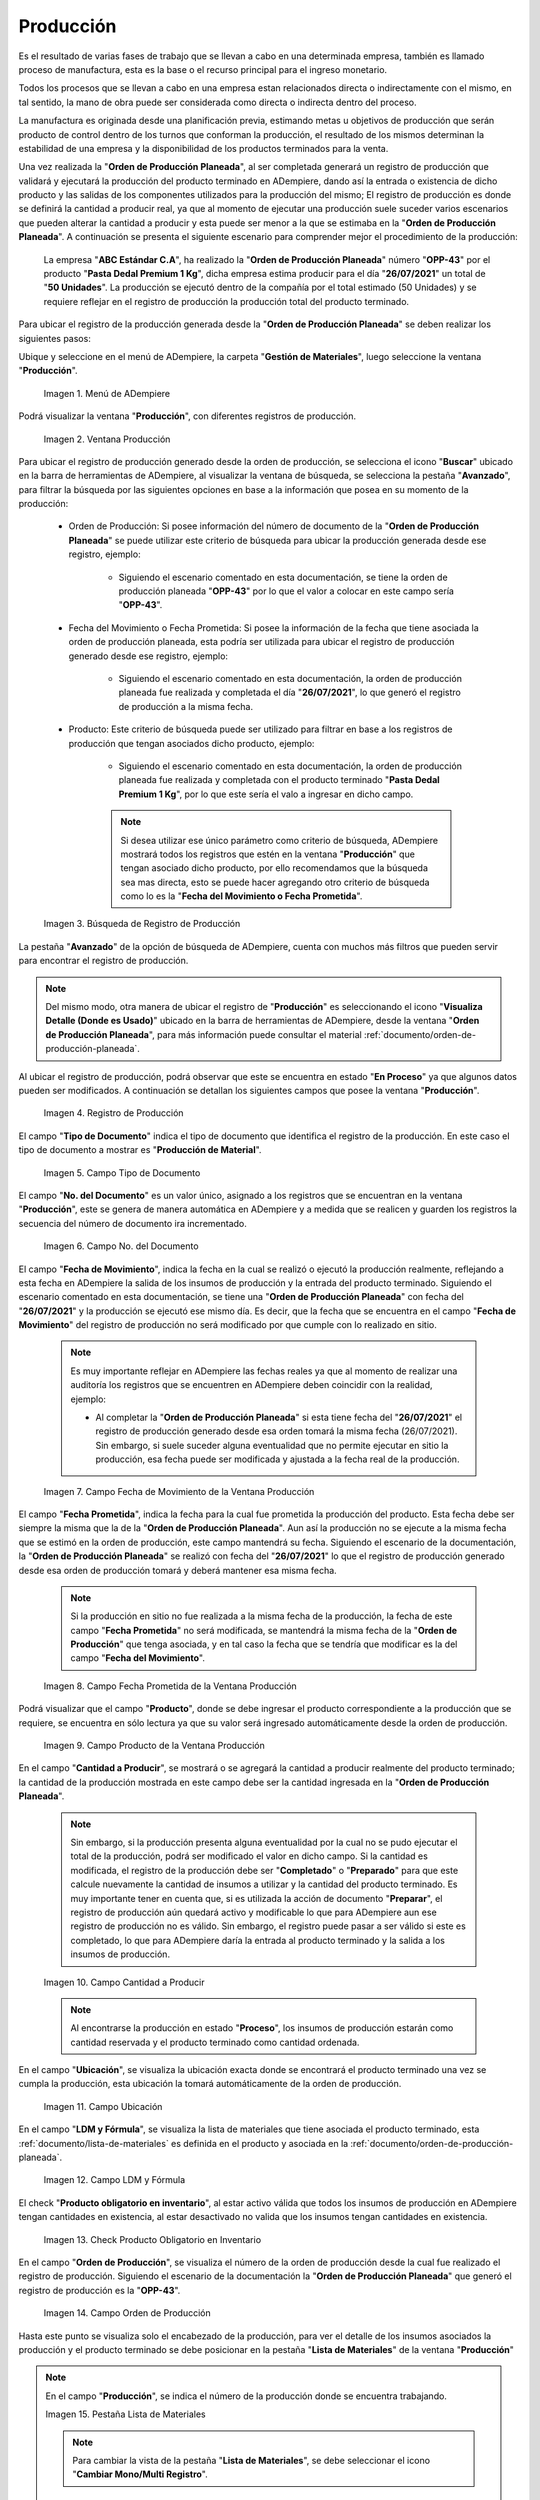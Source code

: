 .. _ERPyA: http://erpya.com
.. |Menú de Producción| image:: resources/production-menu.png
.. |Ventana Producción| image:: resources/production-window.png
.. |búsqueda de registro de producción| image:: resources/production-log-search.png
.. |registro de producción desde orden| image:: resources/production-record-from-order.png
.. |campo tipo de documento de la ventana producción| image:: resources/document-type-field-of-the-production-window.png
.. |Campo No del Documento de la Ventana Producción| image:: resources/production-window-document-number-field.png
.. |Campo Fecha de Movimiento de la Ventana Producción| image:: resources/production-window-movement-date-field.png
.. |Campo Fecha Prometida de la Ventana Producción| image:: resources/production-window-promised-date-field.png
.. |Campo Producto de la Ventana Producción| image:: resources/product-field-of-the-production-window.png
.. |Campo Cantidad a Producir de la Ventana Producción| image:: resources/quantity-to-produce-field-of-the-production-window.png
.. |campo ubicación de la ventana producción| image:: resources/production-window-location-field.png
.. |campo ldm y fórmula de la ventana producción| image:: resources/ldm-field-and-production-window-formula.png
.. |check producto obligatorio en inventario de la ventana producción| image:: resources/check-mandatory-product-in-inventory-of-the-production-window.png
.. |campo orden de producción de la ventana producción| image:: resources/production-order-field-of-the-production-window.png
.. |pestaña lista de materiales de la ventana producción| image:: resources/bill-of-materials-tab-of-the-production-window.png
.. |campo número de línea de la ventana producción| image:: resources/production-window-line-number-field.png
.. |campo producto de línea de la ventana producción| image:: resources/field-product-window-production-line.png
.. |campo ubicación de la línea de la ventana producción| image:: resources/production-window-line-location-field.png
.. |campo instancia conjunto de atributos de la ventana producción| image:: resources/production-window-attribute-set-instance-field.png
.. |campo cantidad del movimiento de la ventana producción| image:: resources/production-window-movement-amount-field.png
.. |campo cantidad planeada de la ventana producción| image:: resources/production-window-planned-quantity-field.png
.. |campo descripción de la ventana producción| image:: resources/production-window-description-field.png
.. |check producto final de la ventana producción| image:: resources/check-final-product-of-the-production-window.png
.. |Opción Completar de la Ventana Producción| image:: resources/production-window-complete-option.png
.. |Acción Completar y Opción OK| image:: resources/action-complete-and-option-ok.png
.. _documento/producción:

**Producción**
==============

Es el resultado de varias fases de trabajo que se llevan a cabo en una determinada empresa, también es llamado proceso de manufactura, esta es la base o el recurso principal para el ingreso monetario.

Todos los procesos que se llevan a cabo en una empresa estan relacionados directa o indirectamente con el mismo, en tal sentido, la mano de obra puede ser considerada como directa o indirecta dentro del proceso.

La manufactura es originada desde una planificación previa, estimando metas u objetivos de producción que serán producto de control dentro de los turnos que conforman la producción, el resultado de los mismos determinan la estabilidad de una empresa y la disponibilidad de los productos terminados para la venta.

Una vez realizada la "**Orden de Producción Planeada**", al ser completada generará un registro de producción que validará y ejecutará la producción del producto terminado en ADempiere, dando así la entrada o existencia de dicho producto y las salidas de los componentes utilizados para la producción del mismo; El registro de producción es donde se definirá la cantidad a producir real, ya que al momento de ejecutar una producción suele suceder varios escenarios que pueden alterar la cantidad a producir y esta puede ser menor a la que se estimaba en la "**Orden de Producción Planeada**". A continuación se presenta el siguiente escenario para comprender mejor el procedimiento de la producción:

    La empresa "**ABC Estándar C.A**", ha realizado la "**Orden de Producción Planeada**" número "**OPP-43**" por el producto "**Pasta Dedal Premium 1 Kg**", dicha empresa estima producir para el día "**26/07/2021**" un total de "**50 Unidades**". La producción se ejecutó dentro de la compañía por el total estimado (50 Unidades) y se requiere reflejar en el registro de producción la producción total del producto terminado.

Para ubicar el registro de la producción generada desde la "**Orden de Producción Planeada**" se deben realizar los siguientes pasos:

Ubique y seleccione en el menú de ADempiere, la carpeta "**Gestión de Materiales**", luego seleccione la ventana "**Producción**".

    |Menú de Producción|

    Imagen 1. Menú de ADempiere

Podrá visualizar la ventana "**Producción**", con diferentes registros de producción.

    |Ventana Producción|

    Imagen 2. Ventana Producción

Para ubicar el registro de producción generado desde la orden de producción, se selecciona el icono "**Buscar**" ubicado en la barra de herramientas de ADempiere, al visualizar la ventana de búsqueda, se selecciona la pestaña "**Avanzado**", para filtrar la búsqueda por las siguientes opciones en base a la información que posea en su momento de la producción:

    - Orden de Producción: Si posee información del número de documento de la "**Orden de Producción Planeada**" se puede utilizar este criterio de búsqueda para ubicar la producción generada desde ese registro, ejemplo:

        - Siguiendo el escenario comentado en esta documentación, se tiene la orden de producción planeada "**OPP-43**" por lo que el valor a colocar en este campo sería "**OPP-43**".

    - Fecha del Movimiento o Fecha Prometida: Si posee la información de la fecha que tiene asociada la orden de producción planeada, esta podría ser utilizada para ubicar el registro de producción generado desde ese registro, ejemplo:

        - Siguiendo el escenario comentado en esta documentación, la orden de producción planeada fue realizada y completada el día "**26/07/2021**", lo que generó el registro de producción a la misma fecha.

    - Producto: Este criterio de búsqueda puede ser utilizado para filtrar en base a los registros de producción que tengan asociados dicho producto, ejemplo:

        - Siguiendo el escenario comentado en esta documentación, la orden de producción planeada fue realizada y completada con el producto terminado "**Pasta Dedal Premium 1 Kg**", por lo que este sería el valo a ingresar en dicho campo.

        .. note::

            Si desea utilizar ese único parámetro como criterio de búsqueda, ADempiere mostrará todos los registros que estén en la ventana "**Producción**" que tengan asociado dicho producto, por ello recomendamos que la búsqueda sea mas directa, esto se puede hacer agregando otro criterio de búsqueda como lo es la "**Fecha del Movimiento o Fecha Prometida**".

    |búsqueda de registro de producción|

    Imagen 3. Búsqueda de Registro de Producción

La pestaña "**Avanzado**" de la opción de búsqueda de ADempiere, cuenta con muchos más filtros que pueden servir para encontrar el registro de producción.

.. note::

    Del mismo modo, otra manera de ubicar el registro de "**Producción**" es seleccionando el icono "**Visualiza Detalle (Donde es Usado)**" ubicado en la barra de herramientas de ADempiere, desde la ventana "**Orden de Producción Planeada**", para más información puede consultar el material :ref:`documento/orden-de-producción-planeada`.

Al ubicar el registro de producción, podrá observar que este se encuentra en estado "**En Proceso**" ya que algunos datos pueden ser modificados. A continuación se detallan los siguientes campos que posee la ventana "**Producción**".

    |registro de producción desde orden|

    Imagen 4. Registro de Producción

El campo "**Tipo de Documento**" indica el tipo de documento que identifica el registro de la producción. En este caso el tipo de documento a mostrar es "**Producción de Material**".

    |campo tipo de documento de la ventana producción|

    Imagen 5. Campo Tipo de Documento

El campo "**No. del Documento**" es un valor único, asignado a los registros que se encuentran en la ventana "**Producción**", este se genera de manera automática en ADempiere y a medida que se realicen y guarden los registros la secuencia del número de documento ira incrementado.

    |Campo No del Documento de la Ventana Producción|

    Imagen 6. Campo No. del Documento

El campo "**Fecha de Movimiento**", indica la fecha en la cual se realizó o ejecutó la producción realmente, reflejando a esta fecha en ADempiere la salida de los insumos de producción y la entrada del producto terminado. Siguiendo el escenario comentado en esta documentación, se tiene una "**Orden de Producción Planeada**" con fecha del "**26/07/2021**" y la producción se ejecutó ese mismo día. Es decir, que la fecha que se encuentra en el campo "**Fecha de Movimiento**" del registro de producción no será modificado por que cumple con lo realizado en sitio. 

    .. note::
    
        Es muy importante reflejar en ADempiere las fechas reales ya que al momento de realizar una auditoría los registros que se encuentren en ADempiere deben coincidir con la realidad, ejemplo:

        - Al completar la "**Orden de Producción Planeada**" si esta tiene fecha del "**26/07/2021**" el registro de producción generado desde esa orden tomará la misma fecha (26/07/2021). Sin embargo, si suele suceder alguna eventualidad que no permite ejecutar en sitio la producción, esa fecha puede ser modificada y ajustada a la fecha real de la producción.

    |Campo Fecha de Movimiento de la Ventana Producción|

    Imagen 7. Campo Fecha de Movimiento de la Ventana Producción

El campo "**Fecha Prometida**", indica la fecha para la cual fue prometida la producción del producto. Esta fecha debe ser siempre la misma que la de la "**Orden de Producción Planeada**". Aun así la producción no se ejecute a la misma fecha que se estimó en la orden de producción, este campo mantendrá su fecha. Siguiendo el escenario de la documentación, la "**Orden de Producción Planeada**" se realizó con fecha del "**26/07/2021**" lo que el registro de producción generado desde esa orden de producción tomará y deberá mantener esa misma fecha.

    .. note::

        Si la producción en sitio no fue realizada a la misma fecha de la producción, la fecha de este campo "**Fecha Prometida**" no será modificada, se mantendrá la misma fecha de la "**Orden de Producción**" que tenga asociada, y en tal caso la fecha que se tendría que modificar es la del campo "**Fecha del Movimiento**".

    |Campo Fecha Prometida de la Ventana Producción|

    Imagen 8. Campo Fecha Prometida de la Ventana Producción

Podrá visualizar que el campo "**Producto**", donde se debe ingresar el producto correspondiente a la producción que se requiere, se encuentra en sólo lectura ya que su valor será ingresado automáticamente desde la orden de producción.

    |Campo Producto de la Ventana Producción|

    Imagen 9. Campo Producto de la Ventana Producción

En el campo "**Cantidad a Producir**", se mostrará o se agregará la cantidad a producir realmente del producto terminado; la cantidad de la producción mostrada en este campo debe ser la cantidad ingresada en la "**Orden de Producción Planeada**". 

    .. note::

        Sin embargo, si la producción presenta alguna eventualidad por la cual no se pudo ejecutar el total de la producción, podrá ser modificado el valor en dicho campo. Si la cantidad es modificada, el registro de la producción debe ser "**Completado**" o "**Preparado**" para que este calcule nuevamente la cantidad de insumos a utilizar y la cantidad del producto terminado. Es muy importante tener en cuenta que, si es utilizada la acción de documento "**Preparar**", el registro de producción aún quedará activo y modificable lo que para ADempiere aun ese registro de producción no es válido. Sin embargo, el registro puede pasar a ser válido si este es completado, lo que para ADempiere daría la entrada al producto terminado y la salida a los insumos de producción.

    |Campo Cantidad a Producir de la Ventana Producción|

    Imagen 10. Campo Cantidad a Producir

    .. note::

        Al encontrarse la producción en estado "**Proceso**", los insumos de producción estarán como cantidad reservada y el producto terminado como cantidad ordenada.

En el campo "**Ubicación**", se visualiza la ubicación exacta donde se encontrará el producto terminado una vez se cumpla la producción, esta ubicación la tomará automáticamente de la orden de producción.

    |campo ubicación de la ventana producción|

    Imagen 11. Campo Ubicación

En el campo "**LDM y Fórmula**", se visualiza la lista de materiales que tiene asociada el producto terminado, esta :ref:`documento/lista-de-materiales` es definida en el producto y asociada en la :ref:`documento/orden-de-producción-planeada`.

    |campo ldm y fórmula de la ventana producción|

    Imagen 12. Campo LDM y Fórmula

El check "**Producto obligatorio en inventario**", al estar activo válida que todos los insumos de producción en ADempiere tengan cantidades en existencia, al estar desactivado no valida que los insumos tengan cantidades en existencia.

    |check producto obligatorio en inventario de la ventana producción|

    Imagen 13. Check Producto Obligatorio en Inventario

En el campo "**Orden de Producción**", se visualiza el número de la orden de producción desde la cual fue realizado el registro de producción. Siguiendo el escenario de la documentación la "**Orden de Producción Planeada**" que generó el registro de producción es la "**OPP-43**".

    |campo orden de producción de la ventana producción|

    Imagen 14. Campo Orden de Producción

Hasta este punto se visualiza solo el encabezado de la producción, para ver el detalle de los insumos asociados la producción y el producto terminado se debe posicionar en la pestaña "**Lista de Materiales**" de la ventana "**Producción**"

.. note::

    En el campo "**Producción**", se indica el número de la producción donde se encuentra trabajando.

    |pestaña lista de materiales de la ventana producción|

    Imagen 15. Pestaña Lista de Materiales

    .. note::

        Para cambiar la vista de la pestaña "**Lista de Materiales**", se debe seleccionar el icono "**Cambiar Mono/Multi Registro**".

En el campo "**No. Línea**", se indica el número de línea correspondiente al registro que está realizando. En este caso, como es el primer registro el número registro a observar es el "**10**" ya que ADempiere trabaja la enumeración de registro de 10 en 10.

    |campo número de línea de la ventana producción|

    Imagen 16. Campo No. Línea

En el campo "**Producto**", se visualiza el nombre del producto que se encuentra asociado a la línea de la producción este puede ser el nombre del insumo de producción o el producto terminado.

    |campo producto de línea de la ventana producción|

    Imagen 17. Campo Producto

En el campo "**Ubicación**", podrá visualizar el nombre de la ubicación donde se trabajará el producto. Si el producto es terminado la ubicación a mostrar es la misma que la seleccionada en la orden de producción lo que indica que en esa ubicación se almacenará y se encontrará la existencia del producto terminado. Si el producto es un insumo de producción la ubicación a mostrar es la que tiene configurada el producto en la ventana producto, lo que quiere decir que desde esa ubicación se generará la salida del insumo para la producción. Ejemplo:

    - En el encabezado de la ventana "Producción " se encuentra la ubicación "Principal Comercialización" esta es la ubicación donde se almacenará el producto terminado y es la  misma ubicación que tomará el producto terminado en el campo ubicación e la pestaña "Lista de Materiales".

    - Al momento de crear los insumos de producción en la ventana "Producto" se le asigna una ubicación, esta ubicación será la utilizada en la producción para sacar las cantidades y poder generar el producto terminado.

    |campo ubicación de la línea de la ventana producción|

    Imagen 18. Campo Ubicación

El valor en el campo "**Instancia Conjunto de Atributos**", es la instancia o característica única que se le asigna al producto terminado, estas instancias comúnmente son utilizadas para identificar con una característica única y especial el producto, ejemplo:

    - El número de lote de la fabricación de ese producto es una instancia de conjunto de atributos, ya que se producirá el mismo producto pero con una instancia o característica diferente que es el número de lote de ese producto.

    |campo instancia conjunto de atributos de la ventana producción|

    Imagen 19. Campo Instancia Conjunto de Atributos

El campo "**Cantidad del Movimiento**", indica la cantidad real a producir o utilizar para la producción, ejemplo:

    - Si la cantidad esta asociada a la línea del registro del producto terminado entonces la "**Cantidad en Movimiento**" es la cantidad a producir de ese producto y esta se mostrará en positivo.

    - Si la cantidad esta asociada a la línea del registro del insumo de producción entonces la "**Cantidad en Movimiento**" es la cantidad a utilizar para producir el producto terminado, esta se mostrará con un signo negativo porque es la salida del insumo.

    .. note::

        La cantidad en este campo puede cambiar o variar según lo realizado en sitio.

    |campo cantidad del movimiento de la ventana producción|

    Imagen 20. Campo Cantidad del Movimiento

El campo "**Cantidad Planeada**", indica la cantidad planeada a producir.

    |campo cantidad planeada de la ventana producción|

    Imagen 21. Campo Cantidad Planeada

En el campo "**Descripción**" se puede agregar alguna descripción o información que sea necesaria para el detalle del registro por línea el producto terminado o del registro del insumo de producción. Este se puede dejar en blanco ya que no es obligatorio.

    |campo descripción de la ventana producción|

    Imagen 22. Campo Descripción

El check "**Producto Final**", indica si el producto asociado al registro de la línea es el producto terminado. Todos los productos terminados tendrán activo este check para indicar en ADempiere que es el producto a producir.

    |check producto final de la ventana producción|

    Imagen 23. Check Producto Final

El check "**Procesado**" se activará una vez la producción se complete, lo cual indica que todo ha sido procesado.

Regrese a la pestaña principal "**Producción**" y seleccione la opción "**Completar**", para completar el documento "**Producción**" realizado.

    |Opción Completar de la Ventana Producción|

    Imagen 24. Opción Completar de la Ventana Producción

Seleccione la acción "**Completar**" y la opción "**OK**", para completar el proceso.

    |Acción Completar y Opción OK|

    Imagen 25. Acción Completar y Opción OK
